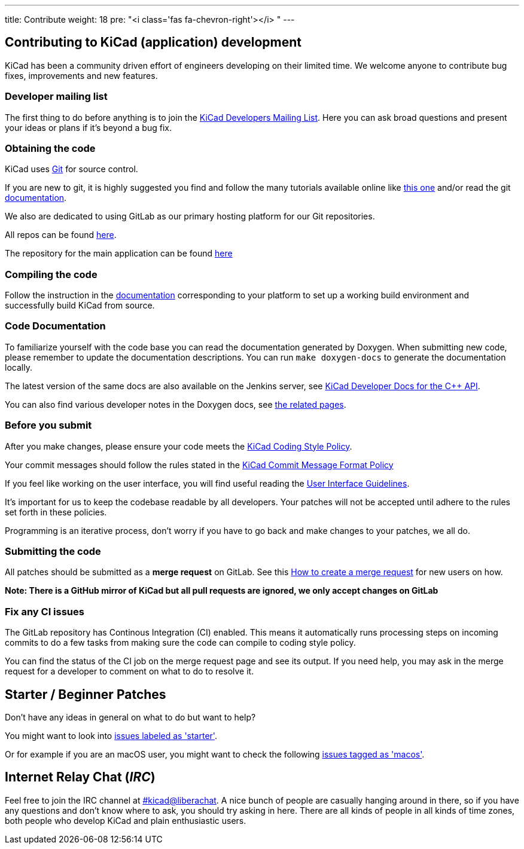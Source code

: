 ---
title: Contribute
weight: 18
pre: "<i class='fas fa-chevron-right'></i> "
---


== Contributing to KiCad (application) development
KiCad has been a community driven effort of engineers developing on their limited time.
We welcome anyone to contribute bug fixes, improvements and new features.


=== Developer mailing list
The first thing to do before anything is to join the
link:https://launchpad.net/~kicad-developers[KiCad Developers Mailing List].
Here you can ask broad questions and present your ideas or plans if it's beyond a bug fix.


=== Obtaining the code
KiCad uses link:https://git-scm.com/book/en/v2/Getting-Started-What-is-Git[Git]
for source control.

If you are new to git, it is highly suggested you
find and follow the many tutorials available online like
link:http://learngitbranching.js.org/[this one]
and/or read the git link:https://git-scm.com/doc[documentation].


We also are dedicated to using GitLab as our primary hosting platform for our Git repositories.

All repos can be found https://gitlab.com/kicad/[here].


The repository for the main application can be found https://gitlab.com/kicad/code/kicad/[here]

=== Compiling the code
Follow the instruction in the link:../build/[documentation]
corresponding to your platform to set up a working build environment
and successfully build KiCad from source.

=== Code Documentation

To familiarize yourself with the code base you can read the
documentation generated by Doxygen. When submitting new code, please
remember to update the documentation descriptions. You can run
`make doxygen-docs` to generate the documentation locally.

The latest version of the same docs are also available on the Jenkins
server, see
link:http://docs.kicad.org/doxygen/namespaces.html[KiCad Developer Docs for the {cpp} API].

You can also find various developer notes in the Doxygen docs, see
link:http://docs.kicad.org/doxygen/pages.html[the
related pages].

=== Before you submit
After you make changes, please ensure your code meets the link:../rules-guidelines/code-style/[KiCad
Coding Style Policy].

Your commit messages should follow the rules stated in the link:../rules-guidelines/commit/[KiCad
Commit Message Format Policy]

If you feel like working on the user interface, you will find useful reading the
link:../rules-guidelines/ui/[User Interface Guidelines].

It's important for us to keep the codebase readable by
all developers. Your patches will not be accepted until adhere to the rules set forth in these
policies.

Programming is an iterative process, don't worry if you have to go back and make changes to your patches, we all do.

=== Submitting the code
All patches should be submitted as a *merge request* on GitLab.
See this https://docs.gitlab.com/ee/user/project/merge_requests/creating_merge_requests.html[How to create a merge request] for new users on how.

*Note: There is a GitHub mirror of KiCad but all pull requests are ignored, we only accept changes on GitLab*

=== Fix any CI issues
The GitLab repository has Continous Integration (CI) enabled. This means it automatically runs processing steps on incoming commits to do a few tasks from making sure
the code can compile to coding style policy.

You can find the status of the CI job on the merge request page and see its output. If you need help, you may ask in the merge request for a developer to comment on what to do to resolve it.


== Starter / Beginner Patches
Don't have any ideas in general on what to do but want to help?

You might want to look into link:++https://gitlab.com/kicad/code/kicad/issues?scope=all&utf8=%E2%9C%93&state=opened&label_name[]=starter++[issues labeled as 'starter'].

Or for example if you are an macOS user, you might want to check the
following
link:++https://gitlab.com/kicad/code/kicad/issues?scope=all&utf8=%E2%9C%93&state=opened&label_name[]=macos++[issues tagged as 'macos'].


== Internet Relay Chat (_IRC_)

Feel free to join the IRC channel at
link:ircs://irc.libera.chat:6697/#kicad[#kicad@liberachat]. A nice bunch of people
are casually hanging around in there, so if you have any questions and
don't know where to ask, you should try asking in here. There are all
kinds of people in all kinds of time zones, both people who develop KiCad
and plain enthusiastic users.
